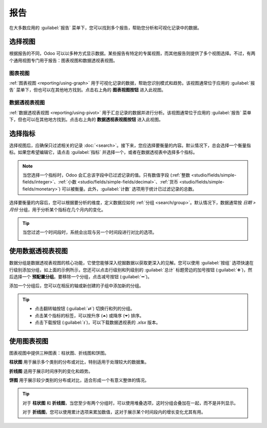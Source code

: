=========
报告
=========

在大多数应用的 :guilabel:`报告` 菜单下，您可以找到多个报告，帮助您分析和可视化记录中的数据。

.. _reporting/views:

选择视图
================

根据报告的不同，Odoo 可以以多种方式显示数据。某些报告有特定的专属视图，而其他报告则提供了多个视图选择。不过，有两个通用视图专门用于报告：图表视图和数据透视表视图。

.. _reporting/views/graph:

图表视图
----------

:ref:`图表视图 <reporting/using-graph>` 用于可视化记录的数据，帮助您识别模式和趋势。该视图通常位于应用的 :guilabel:`报告` 菜单下，但也可以在其他地方找到。点击右上角的 **图表视图按钮** 进入此视图。

.. image:: reporting/graph-button.png
   :alt: 选择图表视图

.. _reporting/views/pivot:

数据透视表视图
----------

:ref:`数据透视表视图 <reporting/using-pivot>` 用于汇总记录的数据并进行分析。该视图通常位于应用的 :guilabel:`报告` 菜单下，但也可以在其他地方找到。点击右上角的 **数据透视表视图按钮** 进入此视图。

.. image:: reporting/pivot-button.png
   :alt: 选择数据透视表视图

.. _reporting/choosing-measures:

选择指标
=================

选择视图后，应确保只过滤相关的记录 :doc:`<search>`。接下来，您应选择要衡量的内容。默认情况下，总会选择一个衡量指标。如果您希望编辑它，请点击 :guilabel:`指标` 并选择一个，或者在数据透视表中选择多个指标。

.. note::
   当您选择一个指标时，Odoo 会汇总该字段中已过滤记录的值。只有数值字段 (:ref:`整数 <studio/fields/simple-fields/integer>`、:ref:`小数 <studio/fields/simple-fields/decimal>`、:ref:`货币 <studio/fields/simple-fields/monetary>`) 可以被衡量。此外，:guilabel:`计数` 选项用于统计已过滤记录的总数。

选择要衡量的内容后，您可以根据要分析的维度，定义数据应如何 :ref:`分组 <search/group>`。默认情况下，数据通常按 *日期 > 月份* 分组，用于分析某个指标在几个月内的变化。

.. tip::
   当您过滤一个时间段时，系统会出现与另一个时间段进行对比的选项。

   .. image:: reporting/comparison.png
      :alt: 使用比较选项

.. example::

   .. tabs::

      .. tab:: 选择指标

         在其他指标中，您可以在销售分析报告中添加 :guilabel:`利润率` 和 :guilabel:`计数` 指标。默认情况下，已选择 :guilabel:`未税金额` 指标。

         .. image:: reporting/measures.png
            :alt: 在销售分析报告中选择不同的指标

      .. tab:: 分组指标

         您可以在前面的销售分析报告示例中按 :guilabel:`产品类别` 对指标进行分组。

         .. image:: reporting/single-group.png
            :alt: 在销售分析报告中添加分组

.. _reporting/using-pivot:

使用数据透视表视图
====================

数据分组是数据透视表视图的核心功能，它使您能够深入挖掘数据以获取更深入的见解。您可以使用 :guilabel:`按组` 选项快速在行级别添加分组，如上面的示例所示，您还可以点击行级别和列级别的 :guilabel:`总计` 标题旁边的加号按钮 (:guilabel:`➕`)，然后选择一个 **预配置分组**。要移除一个分组，点击减号按钮 (:guilabel:`➖`)。

添加一个分组后，您可以在相反的轴或新创建的子组中添加新的分组。

.. example::
   您可以在前面的销售分析报告示例中按列级别的 :guilabel:`销售人员` 分组，并按 :guilabel:`订单日期 > 月份` 对 :guilabel:`全部 / 可销售 / 办公家具` 产品类别进行分组。

   .. image:: reporting/multiple-groups.png
      :alt: 在销售分析报告中添加多个分组

.. tip::
   - 点击翻转轴按钮 (:guilabel:`⇄`) 切换行和列的分组。
   - 点击某个指标的标签，可以按升序 (⏶) 或降序 (⏷) 排序。
   - 点击下载按钮 (:guilabel:`⭳`)，可以下载数据透视表的 `.xlsx` 版本。

.. _reporting/using-graph:

使用图表视图
====================

图表视图中提供三种图表：柱状图、折线图和饼图。

**柱状图** 用于展示多个类别的分布或对比，特别适用于处理较大的数据集。

**折线图** 适用于展示时间序列的变化和趋势。

**饼图** 用于展示较少类别的分布或对比，适合形成一个有意义整体的情况。

.. tabs::

   .. tab:: 柱状图

      .. image:: reporting/bar.png
         :alt: 以柱状图查看销售分析报告

   .. tab:: 折线图

      .. image:: reporting/line.png
         :alt: 以折线图查看销售分析报告

   .. tab:: 饼图

      .. image:: reporting/pie.png
         :alt: 以饼图查看销售分析报告

.. tip::
   对于 **柱状图** 和 **折线图**，当您至少有两个分组时，可以使用堆叠选项，这时分组会叠加在一起，而不是并列显示。

   .. tabs::

      .. tab:: 堆叠柱状图

         .. image:: reporting/stacked-bar.png
            :alt: 堆叠柱状图示例

      .. tab:: 常规柱状图

         .. image:: reporting/non-stacked-bar.png
            :alt: 常规柱状图示例

      .. tab:: 堆叠折线图

         .. image:: reporting/stacked-line.png
            :alt: 堆叠折线图示例

      .. tab:: 常规折线图

         .. image:: reporting/non-stacked-line.png
            :alt: 常规折线图示例

   对于 **折线图**，您可以使用累计选项来累加数值，这对于展示某个时间段内的增长变化尤其有用。

   .. tabs::

      .. tab:: 累计折线图

         .. image:: reporting/cumulative.png
            :alt: 累计折线图示例

      .. tab:: 常规折线图

         .. image:: reporting/non-cumulative.png
            :alt: 常规折线图示例
